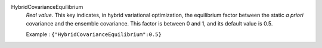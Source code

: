 .. index:: single: HybridCovarianceEquilibrium

HybridCovarianceEquilibrium
  *Real value*. This key indicates, in hybrid variational optimization, the
  equilibrium factor between the static *a priori* covariance and the ensemble
  covariance. This factor is between 0 and 1, and its default value is 0.5.

  Example :
  ``{"HybridCovarianceEquilibrium":0.5}``
